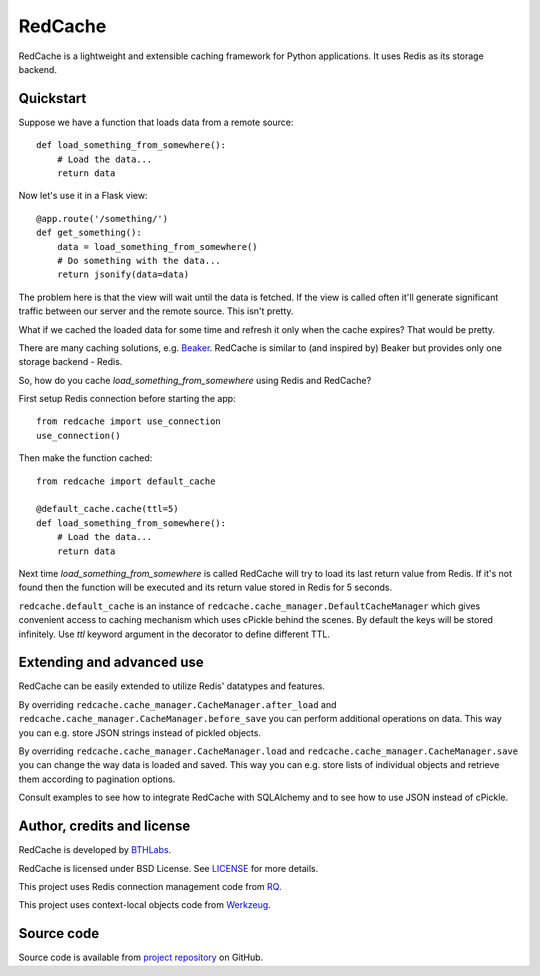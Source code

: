 RedCache
========

RedCache is a lightweight and extensible caching framework for Python
applications. It uses Redis as its storage backend.

Quickstart
----------

Suppose we have a function that loads data from a remote source::

    def load_something_from_somewhere():
        # Load the data...
        return data

Now let's use it in a Flask view::

    @app.route('/something/')
    def get_something():
        data = load_something_from_somewhere()
        # Do something with the data...
        return jsonify(data=data)

The problem here is that the view will wait until the data is fetched. If the
view is called often it'll generate significant traffic between our server and
the remote source. This isn't pretty.

What if we cached the loaded data for some time and refresh it only when the
cache expires? That would be pretty.

There are many caching solutions, e.g.
`Beaker <http://beaker.readthedocs.org/en/latest/>`_. RedCache is similar to
(and inspired by) Beaker but provides only one storage backend - Redis.

So, how do you cache *load_something_from_somewhere* using Redis and RedCache?

First setup Redis connection before starting the app::

    from redcache import use_connection
    use_connection()

Then make the function cached::

    from redcache import default_cache

    @default_cache.cache(ttl=5)
    def load_something_from_somewhere():
        # Load the data...
        return data

Next time *load_something_from_somewhere* is called RedCache will try to load
its last return value from Redis. If it's not found then the function will be
executed and its return value stored in Redis for 5 seconds.

``redcache.default_cache`` is an instance of
``redcache.cache_manager.DefaultCacheManager`` which gives convenient
access to caching mechanism which uses cPickle behind
the scenes. By default the keys will be stored infinitely. Use *ttl* keyword
argument in the decorator to define different TTL.

Extending and advanced use
--------------------------

RedCache can be easily extended to utilize Redis' datatypes and features.

By overriding ``redcache.cache_manager.CacheManager.after_load`` and
``redcache.cache_manager.CacheManager.before_save`` you can perform
additional operations on data. This way you can e.g. store JSON strings instead
of pickled objects.

By overriding
``redcache.cache_manager.CacheManager.load`` and
``redcache.cache_manager.CacheManager.save`` you can change the way data
is loaded and saved. This way you can e.g. store lists of individual objects
and retrieve them according to pagination options.

Consult examples to see how to integrate RedCache with SQLAlchemy and to see
how to use JSON instead of cPickle.

Author, credits and license
---------------------------

RedCache is developed by `BTHLabs <http://www.bthlabs.pl/>`_.

RedCache is licensed under BSD License.
See `LICENSE <https://github.com/tomekwojcik/redcache/blob/master/LICENSE>`_
for more details.

This project uses Redis connection management code from
`RQ <http://python-rq.org/>`_.

This project uses context-local objects code from
`Werkzeug <http://werkzeug.pocoo.org/>`_.

Source code
-----------

Source code is available from
`project repository <https://github.com/tomekwojcik/redcache/>`_ on GitHub.